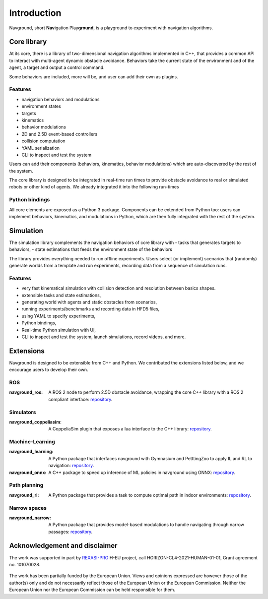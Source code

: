 ============
Introduction
============

Navground, short **Nav**\ igation Play\ **ground**\ , is a playground to experiment with navigation algorithms.

Core library
============

At its core, there is a library of two-dimensional navigation algorithms implemented in C++, that provides a common API to interact with multi-agent dynamic obstacle avoidance. Behaviors take the current state of the environment and of the agent, a target and output a control command. 

Some behaviors are included, more will be, and user can add their own as plugins. 

Features
--------

- navigation behaviors and modulations
- environment states
- targets
- kinematics
- behavior modulations
- 2D and 2.5D event-based controllers
- collision computation
- YAML serialization
- CLI to inspect and test the system

Users can add their components (behaviors, kinematics, behavior modulations) which are auto-discovered by the rest of the system.

The core library is designed to be integrated in real-time run times to provide obstacle avoidance to real or simulated robots or other kind of agents. We already integrated it into the following run-times

Python bindings
---------------

All core elements are exposed as a Python 3 package. Components can be extended from Python too: users can implement behaviors, kinematics, and modulations in Python, which are then fully integrated with the rest of the system.

Simulation
==========

The simulation library complements the navigation behaviors of core library with
- tasks that generates targets to behaviors,
- state estimations that feeds the environment state of the  behaviors

The library provides everything needed to run offline experiments.
Users select (or implement) scenarios that (randomly) generate worlds from a template and run experiments, recording data from a sequence of simulation runs.

Features
--------

- very fast kinematical simulation with collision detection and resolution between basics shapes.
- extensible tasks and state estimations,
- generating world with agents and static obstacles from scenarios,
- running experiments/benchmarks and recording data in HFD5 files,
- using YAML to specify experiments,
- Python bindings,
- Real-time Python simulation with UI,
- CLI to inspect and test the system, launch simulations, record videos, and more.

Extensions
==========

Navground is designed to be extensible from C++ and Python. 
We contributed the extensions listed below, and we encourage users to develop their own. 

ROS 
---

:navground_ros:
  A ROS 2 node to perform 2.5D obstacle avoidance, wrapping the core C++ library with a ROS 2 compliant interface: `repository <https://github.com/idsia-robotics/navground_ros>`__.

Simulators 
----------

:navground_coppeliasim:
  A CoppeliaSim plugin that exposes a lua interface to the C++ library: `repository <https://github.com/idsia-robotics/navground_coppeliasim>`__.


Machine-Learning
----------------

:navground_learning:
  A Python package that interfaces navground with Gymnasium and PetttingZoo to apply IL and RL to navigation: `repository <https://github.com/idsia-robotics/navground_learning>`__.

:navground_onnx:
  A C++ package to speed up inference of ML policies in navground using ONNX: `repository <https://github.com/idsia-robotics/navground_onnx>`__.

Path planning
-------------

:navground_ri:
  A Python package that provides a task to compute optimal path in indoor environments: `repository <https://github.com/idsia-robotics/navground_ri>`__.


Narrow spaces
-------------

:navground_narrow:
  A Python package that provides model-based modulations to handle navigating through narrow passages: `repository <https://github.com/idsia-robotics/navground_narrow>`__.


Acknowledgement and disclaimer
==============================

The work was supported in part by `REXASI-PRO <https://rexasi-pro.spindoxlabs.com>`_ H-EU project, call HORIZON-CL4-2021-HUMAN-01-01, Grant agreement no. 101070028.

.. figure:: https://rexasi-pro.spindoxlabs.com/wp-content/uploads/2023/01/Bianco-Viola-Moderno-Minimalista-Logo-e1675187551324.png
  :width: 300
  :alt: REXASI-PRO logo

The work has been partially funded by the European Union. Views and opinions expressed are however those of the author(s) only and do not necessarily reflect those of the European Union or the European Commission. Neither the European Union nor the European Commission can be held responsible for them.



